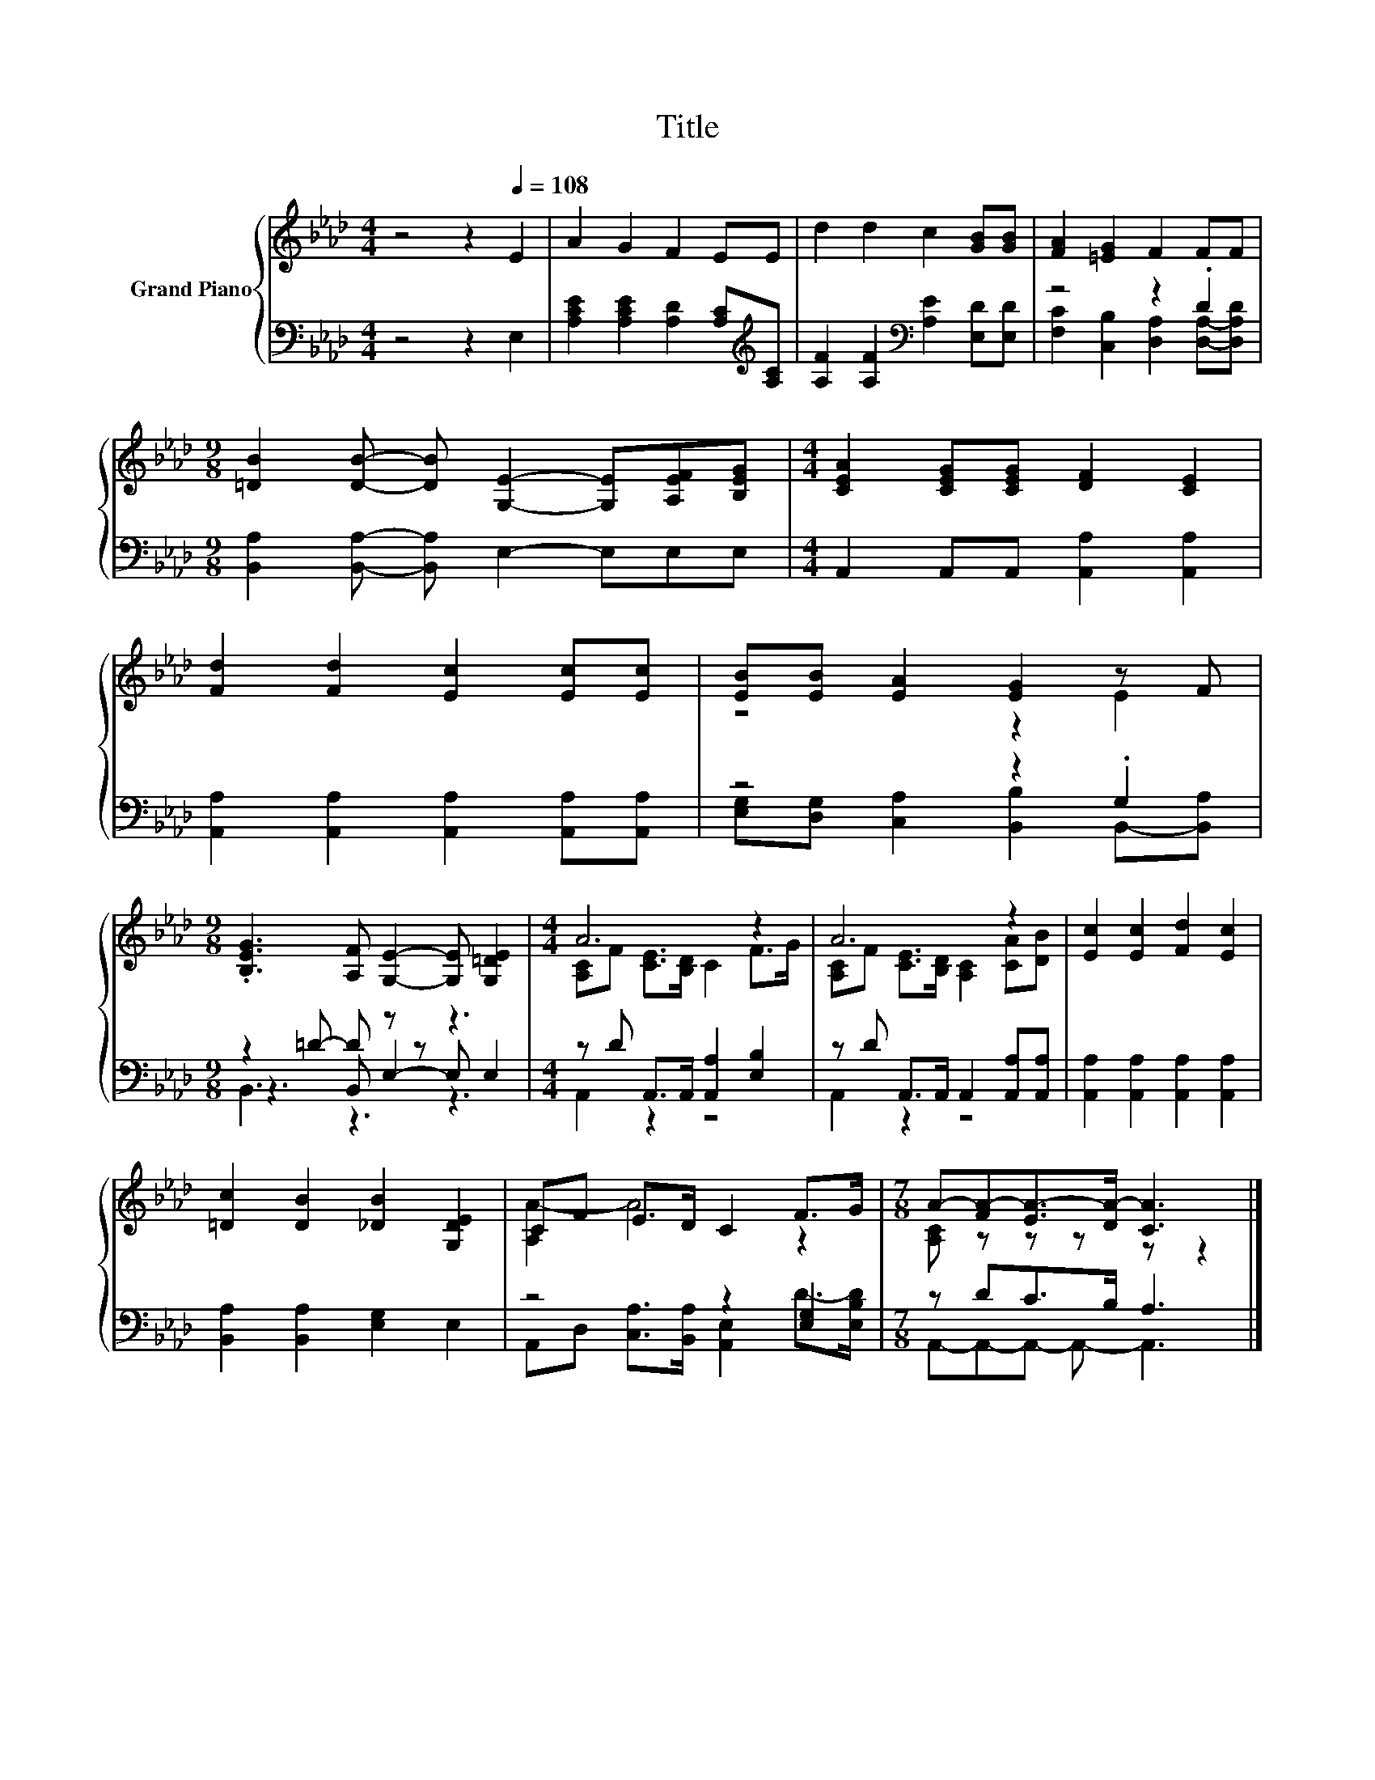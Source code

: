 X:1
T:Title
%%score { ( 1 4 ) | ( 2 3 5 ) }
L:1/8
M:4/4
K:Ab
V:1 treble nm="Grand Piano"
V:4 treble 
V:2 bass 
V:3 bass 
V:5 bass 
V:1
 z4 z2[Q:1/4=108] E2 | A2 G2 F2 EE | d2 d2 c2 [GB][GB] | [FA]2 [=EG]2 F2 FF | %4
[M:9/8] [=DB]2 [DB]- [DB] [G,E]2- [G,E][A,EF][B,EG] |[M:4/4] [CEA]2 [CEG][CEG] [DF]2 [CE]2 | %6
 [Fd]2 [Fd]2 [Ec]2 [Ec][Ec] | [EB][EB] [EA]2 [EG]2 z F | %8
[M:9/8] .[B,EG]3 [A,F] [G,E]2- [G,E] [G,=DE]2 |[M:4/4] A6 z2 | A6 z2 | [Ec]2 [Ec]2 [Fd]2 [Ec]2 | %12
 [=Dc]2 [DB]2 [_DB]2 [G,DE]2 | CF E>D C2 F>G |[M:7/8] A-[FA-][EA-]>[DA-] [CA]3 |] %15
V:2
 z4 z2 E,2 | [A,CE]2 [A,CE]2 [A,D]2 [A,C][K:treble][A,C] | %2
 [A,F]2 [A,F]2[K:bass] [A,E]2 [E,D][E,D] | z4 z2 .D2 | %4
[M:9/8] [B,,A,]2 [B,,A,]- [B,,A,] E,2- E,E,E, |[M:4/4] A,,2 A,,A,, [A,,A,]2 [A,,A,]2 | %6
 [A,,A,]2 [A,,A,]2 [A,,A,]2 [A,,A,][A,,A,] | z4 z2 .G,2 |[M:9/8] z2 =D- D z z z3 | %9
[M:4/4] z D A,,>A,, [A,,A,]2 [E,B,]2 | z D A,,>A,, A,,2 [A,,A,][A,,A,] | %11
 [A,,A,]2 [A,,A,]2 [A,,A,]2 [A,,A,]2 | [B,,A,]2 [B,,A,]2 [E,G,]2 E,2 | z4 z2 [E,G,]2 | %14
[M:7/8] z DC>B, A,3 |] %15
V:3
 x8 | x7[K:treble] x | x4[K:bass] x4 | [F,C]2 [C,B,]2 [D,A,]2 [D,A,]-[D,A,D] |[M:9/8] x9 | %5
[M:4/4] x8 | x8 | [E,G,][D,G,] [C,A,]2 [B,,B,]2 B,,-[B,,A,] |[M:9/8] z3 B,, E,2- E, E,2 | %9
[M:4/4] A,,2 z2 z4 | A,,2 z2 z4 | x8 | x8 | A,,D, [C,A,]>[B,,A,] [A,,E,]2 D->[E,B,D] | %14
[M:7/8] A,,-A,,-A,,- A,,- A,,3 |] %15
V:4
 x8 | x8 | x8 | x8 |[M:9/8] x9 |[M:4/4] x8 | x8 | z4 z2 E2 |[M:9/8] x9 | %9
[M:4/4] [A,C]F [CE]>[B,D] C2 F>G | [A,C]F [CE]>[B,D] [A,C]2 [CA][DB] | x8 | x8 | [A,A-]2 A4 z2 | %14
[M:7/8] [A,C] z z z z z2 |] %15
V:5
 x8 | x7[K:treble] x | x4[K:bass] x4 | x8 |[M:9/8] x9 |[M:4/4] x8 | x8 | x8 |[M:9/8] B,,3 z3 z3 | %9
[M:4/4] x8 | x8 | x8 | x8 | x8 |[M:7/8] x7 |] %15

